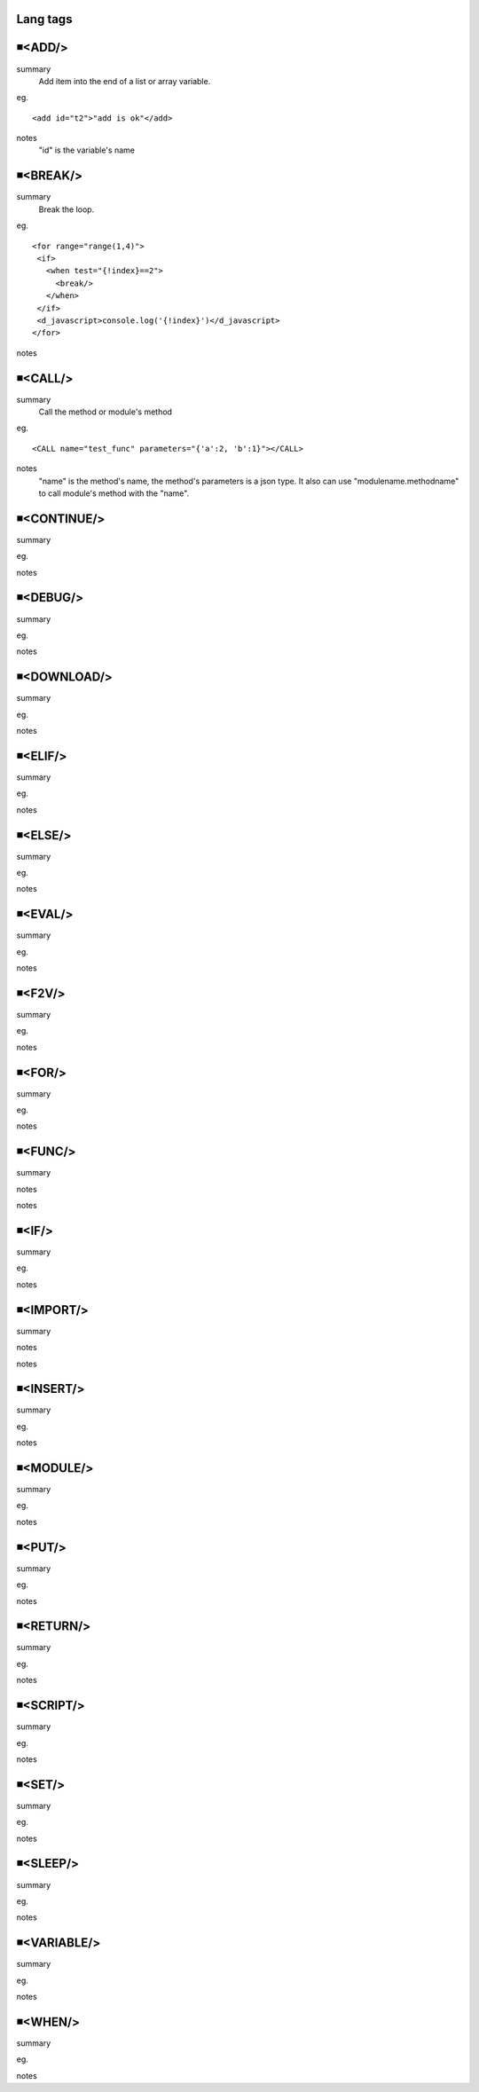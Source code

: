 Lang tags
=====================================

◾<ADD/>
=====================================
summary
 Add item into the end of a list or array variable.
eg.
::
 <add id="t2">"add is ok"</add>
notes
 "id" is the variable's name


◾<BREAK/>
=====================================
summary
 Break the loop.
eg.
::
 <for range="range(1,4)">
  <if>
    <when test="{!index}==2">
      <break/>
    </when>
  </if>
  <d_javascript>console.log('{!index}')</d_javascript>
 </for>
notes
 

◾<CALL/>
=====================================
summary
 Call the method or module's method
eg.
::
 <CALL name="test_func" parameters="{'a':2, 'b':1}"></CALL>
notes
 "name" is the method's name, the method's parameters is a json type.
 It also can use "modulename.methodname" to call module's method with the "name". 

◾<CONTINUE/>
=====================================
summary
 
eg.
::
 
notes
 

◾<DEBUG/>
=====================================
summary
 
eg.
 
notes
 

◾<DOWNLOAD/>
=====================================
summary
 
eg.
 
notes
 

◾<ELIF/>
=====================================
summary
 
eg.
 
notes
 

◾<ELSE/>
=====================================
summary
 
eg.
 
notes
 

◾<EVAL/>
=====================================
summary
 
eg.
 
notes
 

◾<F2V/>
=====================================
summary
 
eg.
 
notes
 

◾<FOR/>
=====================================
summary
 
eg.
 
notes
 

◾<FUNC/>
=====================================
summary
 
notes
 
notes
 

◾<IF/>
=====================================
summary
 
eg.
 
notes
 

◾<IMPORT/>
=====================================
summary
 
notes
 
notes
 

◾<INSERT/>
=====================================
summary
 
eg.
 
notes
 

◾<MODULE/>
=====================================
summary
 
eg.
 
notes
 

◾<PUT/>
=====================================
summary
 
eg.
 
notes
 

◾<RETURN/>
=====================================
summary
 
eg.
 
notes
 

◾<SCRIPT/>
=====================================
summary
 
eg.
 
notes
 

◾<SET/>
=====================================
summary
 
eg.
 
notes
 

◾<SLEEP/>
=====================================
summary
 
eg.
 
notes
 

◾<VARIABLE/>
=====================================
summary
 
eg.
 
notes
 

◾<WHEN/>
=====================================
summary
 
eg.
 
notes
 

